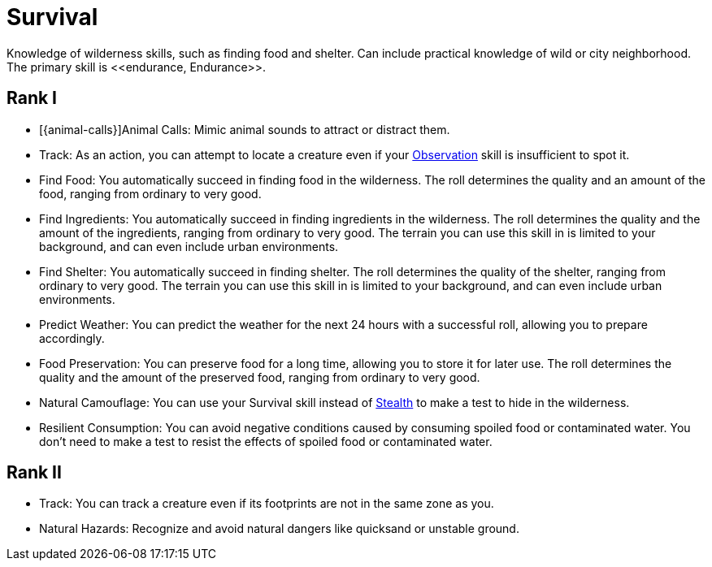= Survival
Knowledge of wilderness skills, such as finding food and shelter. Can include practical knowledge of wild or city neighborhood. The primary skill is <<endurance, Endurance>>.

== Rank I
- [{animal-calls}]Animal Calls: Mimic animal sounds to attract or distract them.
- [[track]]Track: As an action, you can attempt to locate a creature even if your <<obs, Observation>> skill is insufficient to spot it.
- [[find-food]]Find Food: You automatically succeed in finding food in the wilderness. The roll determines the quality and an amount of the food, ranging from ordinary to very good.
- [[find-ingredients]]Find Ingredients: You automatically succeed in finding ingredients in the wilderness. The roll determines the quality and the amount of the ingredients, ranging from ordinary to very good. The terrain you can use this skill in is limited to your background, and can even include urban environments.
- [[find-shelter]]Find Shelter: You automatically succeed in finding shelter. The roll determines the quality of the shelter, ranging from ordinary to very good. The terrain you can use this skill in is limited to your background, and can even include urban environments.
- [[predict-weather]]Predict Weather: You can predict the weather for the next 24 hours with a successful roll, allowing you to prepare accordingly.
- [[food-preservation]]Food Preservation: You can preserve food for a long time, allowing you to store it for later use. The roll determines the quality and the amount of the preserved food, ranging from ordinary to very good.
- [[natural-camouflage]]Natural Camouflage: You can use your Survival skill instead of <<stealth, Stealth>> to make a test to hide in the wilderness.
- [[resist-contaminants]]Resilient Consumption: You can avoid negative conditions caused by consuming spoiled food or contaminated water. You don't need to make a test to resist the effects of spoiled food or contaminated water.

== Rank II
- Track: You can track a creature even if its footprints are not in the same zone as you.
- [[natural-hazards]]Natural Hazards: Recognize and avoid natural dangers like quicksand or unstable ground.
